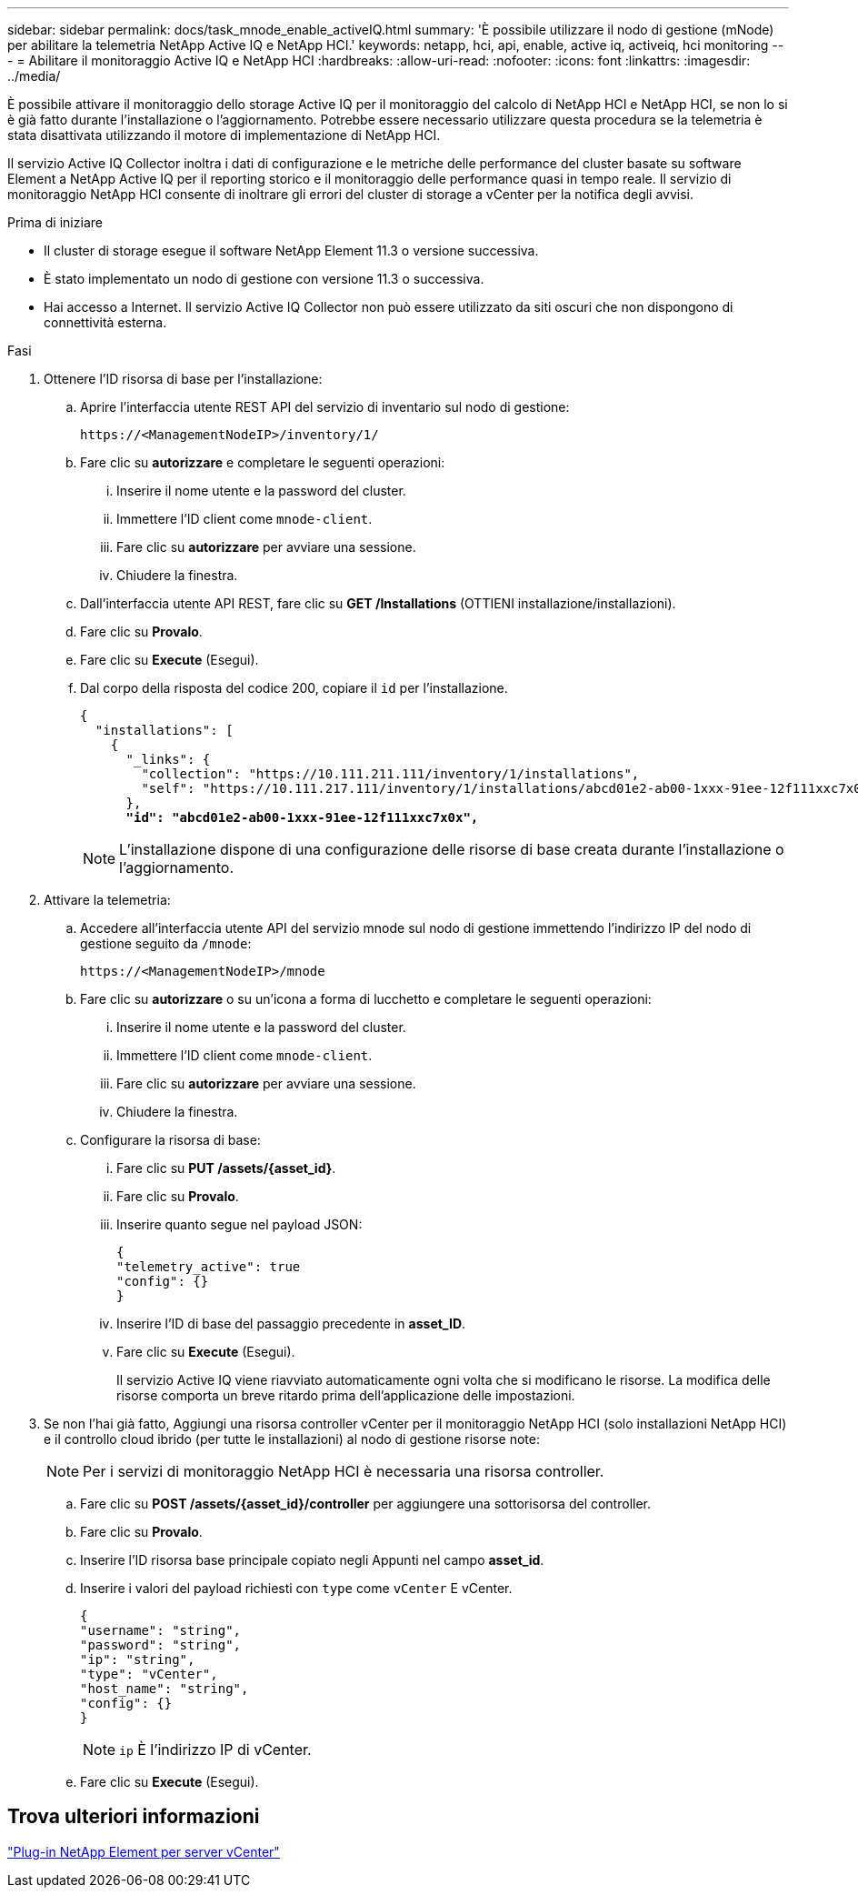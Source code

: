 ---
sidebar: sidebar 
permalink: docs/task_mnode_enable_activeIQ.html 
summary: 'È possibile utilizzare il nodo di gestione (mNode) per abilitare la telemetria NetApp Active IQ e NetApp HCI.' 
keywords: netapp, hci, api, enable, active iq, activeiq, hci monitoring 
---
= Abilitare il monitoraggio Active IQ e NetApp HCI
:hardbreaks:
:allow-uri-read: 
:nofooter: 
:icons: font
:linkattrs: 
:imagesdir: ../media/


[role="lead"]
È possibile attivare il monitoraggio dello storage Active IQ per il monitoraggio del calcolo di NetApp HCI e NetApp HCI, se non lo si è già fatto durante l'installazione o l'aggiornamento. Potrebbe essere necessario utilizzare questa procedura se la telemetria è stata disattivata utilizzando il motore di implementazione di NetApp HCI.

Il servizio Active IQ Collector inoltra i dati di configurazione e le metriche delle performance del cluster basate su software Element a NetApp Active IQ per il reporting storico e il monitoraggio delle performance quasi in tempo reale. Il servizio di monitoraggio NetApp HCI consente di inoltrare gli errori del cluster di storage a vCenter per la notifica degli avvisi.

.Prima di iniziare
* Il cluster di storage esegue il software NetApp Element 11.3 o versione successiva.
* È stato implementato un nodo di gestione con versione 11.3 o successiva.
* Hai accesso a Internet. Il servizio Active IQ Collector non può essere utilizzato da siti oscuri che non dispongono di connettività esterna.


.Fasi
. Ottenere l'ID risorsa di base per l'installazione:
+
.. Aprire l'interfaccia utente REST API del servizio di inventario sul nodo di gestione:
+
[listing]
----
https://<ManagementNodeIP>/inventory/1/
----
.. Fare clic su *autorizzare* e completare le seguenti operazioni:
+
... Inserire il nome utente e la password del cluster.
... Immettere l'ID client come `mnode-client`.
... Fare clic su *autorizzare* per avviare una sessione.
... Chiudere la finestra.


.. Dall'interfaccia utente API REST, fare clic su *GET ​/Installations* (OTTIENI installazione/installazioni).
.. Fare clic su *Provalo*.
.. Fare clic su *Execute* (Esegui).
.. Dal corpo della risposta del codice 200, copiare il `id` per l'installazione.
+
[listing, subs="+quotes"]
----
{
  "installations": [
    {
      "_links": {
        "collection": "https://10.111.211.111/inventory/1/installations",
        "self": "https://10.111.217.111/inventory/1/installations/abcd01e2-ab00-1xxx-91ee-12f111xxc7x0x"
      },
      *"id": "abcd01e2-ab00-1xxx-91ee-12f111xxc7x0x",*
----
+

NOTE: L'installazione dispone di una configurazione delle risorse di base creata durante l'installazione o l'aggiornamento.



. Attivare la telemetria:
+
.. Accedere all'interfaccia utente API del servizio mnode sul nodo di gestione immettendo l'indirizzo IP del nodo di gestione seguito da `/mnode`:
+
[listing]
----
https://<ManagementNodeIP>/mnode
----
.. Fare clic su *autorizzare* o su un'icona a forma di lucchetto e completare le seguenti operazioni:
+
... Inserire il nome utente e la password del cluster.
... Immettere l'ID client come `mnode-client`.
... Fare clic su *autorizzare* per avviare una sessione.
... Chiudere la finestra.


.. Configurare la risorsa di base:
+
... Fare clic su *PUT /assets/{asset_id}*.
... Fare clic su *Provalo*.
... Inserire quanto segue nel payload JSON:
+
[listing]
----
{
"telemetry_active": true
"config": {}
}
----
... Inserire l'ID di base del passaggio precedente in *asset_ID*.
... Fare clic su *Execute* (Esegui).
+
Il servizio Active IQ viene riavviato automaticamente ogni volta che si modificano le risorse. La modifica delle risorse comporta un breve ritardo prima dell'applicazione delle impostazioni.





. Se non l'hai già fatto, Aggiungi una risorsa controller vCenter per il monitoraggio NetApp HCI (solo installazioni NetApp HCI) e il controllo cloud ibrido (per tutte le installazioni) al nodo di gestione risorse note:
+

NOTE: Per i servizi di monitoraggio NetApp HCI è necessaria una risorsa controller.

+
.. Fare clic su *POST /assets/{asset_id}/controller* per aggiungere una sottorisorsa del controller.
.. Fare clic su *Provalo*.
.. Inserire l'ID risorsa base principale copiato negli Appunti nel campo *asset_id*.
.. Inserire i valori del payload richiesti con `type` come `vCenter` E vCenter.
+
[listing]
----
{
"username": "string",
"password": "string",
"ip": "string",
"type": "vCenter",
"host_name": "string",
"config": {}
}
----
+

NOTE: `ip` È l'indirizzo IP di vCenter.

.. Fare clic su *Execute* (Esegui).






== Trova ulteriori informazioni

https://docs.netapp.com/us-en/vcp/index.html["Plug-in NetApp Element per server vCenter"^]
